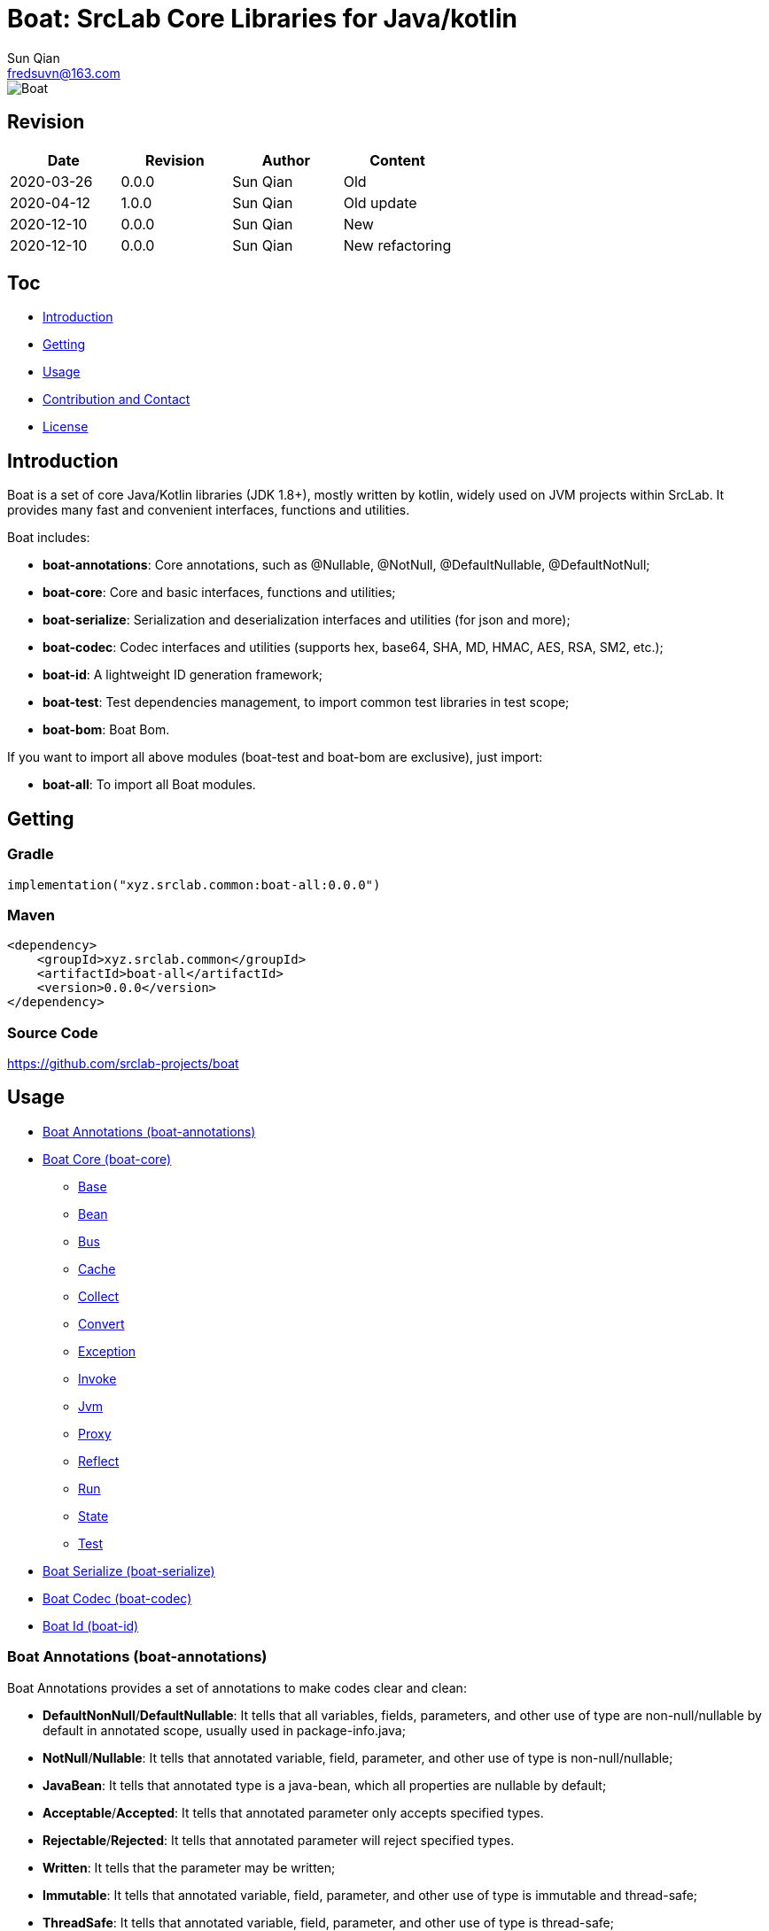 = Boat: SrcLab Core Libraries for Java/kotlin
Sun Qian <fredsuvn@163.com>
:encoding: UTF-8
:license: https://www.apache.org/licenses/LICENSE-2.0.html[Apache 2.0 license]
:emaill: fredsuvn@163.com
:url: https://github.com/srclab-projects/boat
:qq: 1037555759
:boat-version: 0.0.0

image::../logo.svg[Boat]

== Revision

[options="header"]
|===
|Date|Revision|Author|Content
|2020-03-26|0.0.0|{author}|Old
|2020-04-12|1.0.0|{author}|Old update
|2020-12-10|0.0.0|{author}|New
|2020-12-10|{boat-version}|{author}|New refactoring
|===

== Toc

* <<introduction>>
* <<getting>>
* <<usage>>
* <<contact>>
* <<license>>

[#introduction]
== Introduction

Boat is a set of core Java/Kotlin libraries (JDK 1.8+), mostly written by kotlin, widely used on JVM projects within SrcLab.
It provides many fast and convenient interfaces, functions and utilities.

Boat includes:

* *boat-annotations*: Core annotations, such as @Nullable, @NotNull, @DefaultNullable, @DefaultNotNull;
* *boat-core*: Core and basic interfaces, functions and utilities;
* *boat-serialize*: Serialization and deserialization interfaces and utilities (for json and more);
* *boat-codec*: Codec interfaces and utilities (supports hex, base64, SHA, MD, HMAC, AES, RSA, SM2, etc.);
* *boat-id*: A lightweight ID generation framework;
* *boat-test*: Test dependencies management, to import common test libraries in test scope;
* *boat-bom*: Boat Bom.

If you want to import all above modules (boat-test and boat-bom are exclusive), just import:

* *boat-all*: To import all Boat modules.

[#getting]
== Getting

=== Gradle

[source,groovy,subs="attributes+"]
----
implementation("xyz.srclab.common:boat-all:{boat-version}")
----

=== Maven

[source,xml,subs="attributes+"]
----
<dependency>
    <groupId>xyz.srclab.common</groupId>
    <artifactId>boat-all</artifactId>
    <version>{boat-version}</version>
</dependency>
----

=== Source Code

https://github.com/srclab-projects/boat

[#usage]
== Usage

* <<usage-annotations>>
* <<usage-core>>
** <<usage-core-base>>
** <<usage-core-bean>>
** <<usage-core-bus>>
** <<usage-core-cache>>
** <<usage-core-collect>>
** <<usage-core-convert>>
** <<usage-core-exception>>
** <<usage-core-invoke>>
** <<usage-core-jvm>>
** <<usage-core-proxy>>
** <<usage-core-reflect>>
** <<usage-core-run>>
** <<usage-core-state>>
** <<usage-core-test>>
* <<usage-serialize>>
* <<usage-codec>>
* <<usage-id>>

[#usage-annotations]
=== Boat Annotations (boat-annotations)

Boat Annotations provides a set of annotations to make codes clear and clean:

* *DefaultNonNull*/*DefaultNullable*: It tells that all variables, fields, parameters, and other use of type are non-null/nullable by default in annotated scope, usually used in package-info.java;
* *NotNull*/*Nullable*: It tells that annotated variable, field, parameter, and other use of type is non-null/nullable;
* *JavaBean*: It tells that annotated type is a java-bean, which all properties are nullable by default;
* *Acceptable*/*Accepted*: It tells that annotated parameter only accepts specified types.
* *Rejectable*/*Rejected*: It tells that annotated parameter will reject specified types.
* *Written*: It tells that the parameter may be written;
* *Immutable*: It tells that annotated variable, field, parameter, and other use of type is immutable and thread-safe;
* *ThreadSafe*: It tells that annotated variable, field, parameter, and other use of type is thread-safe;
* *ThreadSafeIf*: It tells that annotated variable, field, parameter, and other use of type is thread-safe if specified conditions were met;

==== Java Examples

[source,java]
----
public class AnnotationSample {

    @Test
    public void testAnnotations() {
        TestBean testBean = new TestBean();
        Assert.assertEquals(testBean.getP2().substring(1), "2");
        Assert.expectThrows(NullPointerException.class, () -> testBean.getP1().substring(1));

        StringBuilder buffer = new StringBuilder();
        writeBuffer(buffer, "123");
        Assert.assertEquals(buffer.toString(), "123");
    }

    private void writeBuffer(
            @Written StringBuilder buffer,
            @Accepted(String.class) @Accepted(StringBuffer.class) CharSequence readOnly
    ) {
        buffer.append(readOnly);
    }

    @JavaBean
    public static class TestBean {

        private String p1;
        @NonNull
        private String p2 = "p2";

        public String getP1() {
            return p1;
        }

        public void setP1(String p1) {
            this.p1 = p1;
        }

        @NonNull
        public String getP2() {
            return p2;
        }

        public void setP2(@NonNull String p2) {
            this.p2 = p2;
        }
    }
}
----

==== Kotlin Examples

[source,kotlin]
----
class AnnotationSample {

    @Test
    fun testAnnotations() {
        val buffer = StringBuilder()
        buffer.writeBuffer("123")
        Assert.assertEquals(buffer.toString(), "123")
    }

    private fun @receiver:Written StringBuilder.writeBuffer(
        @Acceptable(
            Accepted(String::class),
            Accepted(StringBuffer::class),
        )
        readOnly: String
    ) {
        this.append(readOnly)
    }
}
class AnnotationSample {

    @Test
    fun testAnnotations() {
        val buffer = StringBuilder()
        buffer.writeBuffer("123")
        Assert.assertEquals(buffer.toString(), "123")
    }

    private fun @receiver:Written StringBuilder.writeBuffer(
        @Acceptable(
            Accepted(String::class),
            Accepted(StringBuffer::class),
        )
        readOnly: String
    ) {
        this.append(readOnly)
    }
}
----

[#usage-core]
=== Boat Core (boat-core)

[#usage-core-base]
==== Base

Base package provides base core and basic interfaces, functions and utilities:

* Global shortcut objects: Current, Default, Environment;
* Syntax enhancement (mainly for Java): Let, Ref, Lazy;
* String functions: CharsFormat, CharsTemplate, NamingCase;
* Core and basic interfaces: Accessor, Serial, SpecParser, CachingProductBuilder
* Common utilities: Anys, Bools, Chars, Nums, Dates, Randoms, Compares, Checks, Requires, Loaders;
* Other tools: About, Counter, Shell.

===== Java Examples

[source,java]
----
public class BaseSample {

    private static final TestLogger logger = TestLogger.DEFAULT;

    @Test
    public void testLet() {
        int sum = Let.of("1,2,3,4,5,6,7,8,9,10")
                .then(s -> s.split(","))
                .then(Arrays::asList)
                .then(l -> l.stream().mapToInt(Integer::parseInt))
                .then(IntStream::sum)
                .get();
        //55
        logger.log("sum: {}", sum);
    }

    @Test
    public void testRef() {
        Ref<String> ref = Ref.of("1");
        List<String> list = Arrays.asList("-1", "-2", "-3");

        //here <String> should be final without Ref
        list.forEach(i -> ref.set(ref.get() + i));
        //1-1-2-3
        logger.log("result: {}", ref.get());
    }

    @Test
    public void testCurrent() {
        Current.set("1", "2");
        //2
        logger.log(Current.get("1"));
        //System.currentTimeMillis();
        logger.log(Current.millis());
    }

    @Test
    public void testDefault() {
        //UTF-8
        logger.log(Default.charset());
        //Locale.getDefault();
        logger.log(Default.locale());
    }

    @Test
    public void testEnvironment() {
        logger.log(Environment.getProperty(Environment.KEY_OS_ARCH));
        logger.log(Environment.availableProcessors());
        logger.log(Environment.osVersion());
        logger.log(Environment.isOsWindows());
    }

    @Test
    public void testFormat() {
        String byFast = CharsFormat.fastFormat("1, 2, {}", 3);
        String byMessage = CharsFormat.messageFormat("1, 2, {0}", 3);
        String byPrintf = CharsFormat.printfFormat("1, 2, %d", 3);
        //1, 2, 3
        logger.log("byFast: {}", byFast);
        logger.log("byMessage: {}", byMessage);
        logger.log("byPrintf: {}", byPrintf);
    }

    @Test
    public void testTemplate() {
        Map<Object, Object> args = new HashMap<>();
        args.put("name", "Dog");
        args.put("name}", "DogX");
        args.put(1, "Cat");
        args.put(2, "Bird");
        CharsTemplate template1 = CharsTemplate.resolve(
                "This is a {name}, that is a {}", "{", "}");
        //This is a Dog, that is a Cat
        logger.log(template1.process(args));
        CharsTemplate template2 = CharsTemplate.resolve(
                "This is a } {name}, that is a {}}", "{", "}");
        //This is a } Dog, that is a Cat}
        logger.log(template2.process(args));
        CharsTemplate template3 = CharsTemplate.resolve(
                "This is a } \\{{name\\}} ({name}), that is a {}\\\\\\{\\", "{", "}", "\\");
        //This is a } {DogX (Dog), that is a Bird\\{\
        logger.log(template3.process(args));
    }

    @Test
    public void testNamingCase() {
        String upperCamel = "UpperCamel";
        String lowerCamel = NamingCase.UPPER_CAMEL.convertTo(upperCamel, NamingCase.LOWER_CAMEL);
        //upperCamel
        logger.log("lowerCamel: {}", lowerCamel);
    }

    @Test
    public void testCounter() {
        Counter counter = Counter.startsAt(100);
        counter.getAndIncrementInt();
        counter.reset();
        Counter atomicCounter = Counter.startsAt(100, true);
        atomicCounter.incrementAndGetInt();
        atomicCounter.reset();
    }

    @Test
    public void testLazy() {
        Lazy<String> lazy = Lazy.of(() -> UUID.randomUUID().toString());
        String value1 = lazy.get();
        String value2 = lazy.get();
        lazy.refresh();
        String value3 = lazy.get();
        //value1 == value2
        //value2 != value3
        logger.log("value1: {}", value1);
        logger.log("value2: {}", value2);
        logger.log("value3: {}", value3);
    }

    @Test
    public void testLoaders() {
        Class<String[][][]> cls = Loaders.loadClass("[[[Ljava.lang.String;");
        //class [[[Ljava.lang.String;
        logger.log("cls: {}", cls);
    }

    @Test
    public void testSpecParser() {
        String s = SpecParser.parseFirstClassNameToInstance("java.lang.String");
        //an empty String
        logger.log("s: {}", s);
    }

    @Test
    public void testUtils() {

        //Anys examples:
        List<String>[] lists = Anys.as(new List[]{});
        int hash = Anys.anyOrArrayHash(Arrays.asList("", 1));
        boolean equals = Anys.anyOrArrayEquals(Arrays.asList("", 1), Arrays.asList("", 1));

        //Chars examples:
        byte[] bytes = "message10086".getBytes();
        String toChars = Chars.toChars(bytes);
        byte[] toBytes = Chars.toBytes(toChars);
        //message10086
        logger.log("toChars: {}", toChars);
        //[109, 101, 115, 115, 97, 103, 101, 49, 48, 48, 56, 54]
        logger.log("toBytes: {}", toBytes);

        //Nums examples:
        BigDecimal n = Nums.toBigDecimal("110");
        int i = Nums.toInt(new BigDecimal("2333"));
        //110
        logger.log("n: {}", n);
        //2333
        logger.log("i: {}", i);

        //Bools examples:
        boolean b = Bools.toBoolean("true");
        //true
        logger.log("b: {}", b);

        //Dates examples:
        String timestamp = Dates.timestamp();
        LocalDateTime localDateTime = Dates.toLocalDateTime("2011-12-03T10:15:30");
        //20210207144816045
        logger.log("timestamp: {}", timestamp);
        //2011-12-03T10:15:30
        logger.log("localDateTime: {}", localDateTime);

        //Randoms examples:
        //[10, 20]
        for (int j = 0; j < 10; j++) {
            logger.log("random[10, 20]: {}", Randoms.between(10, 21));
        }

        //Compares example:
        //99
        logger.log("inBounds: {}", Compares.inBounds(100, 0, 99));

        //Checks examples:
        try {
            Checks.checkArgument(1 == 2, "1 != 2");
        } catch (IllegalArgumentException e) {
            //java.lang.IllegalArgumentException: 1 != 2
            logger.log("e: {}", e);
        }

        //Requires examples:
        try {
            Object notNull = Requires.notNull(null, "null");
        } catch (NullPointerException e) {
            //java.lang.NullPointerException: null
            logger.log("e: {}", e);
        }
    }

    @Test
    public void testCachingBuilder() {

        class CachingBuilderSample extends CachingProductBuilder<String> {

            private String value = "null";

            public void setValue(String value) {
                this.value = value;
                this.commitChange();
            }

            @NotNull
            @Override
            protected String buildNew() {
                return value + UUID.randomUUID().toString();
            }
        }

        CachingBuilderSample cachingBuilderSample = new CachingBuilderSample();
        cachingBuilderSample.setValue("1");
        String value1 = cachingBuilderSample.build();
        String value2 = cachingBuilderSample.build();
        cachingBuilderSample.setValue("2");
        String value3 = cachingBuilderSample.build();
        //10c66dae9-c056-464e-8117-4787914c3af8
        logger.log("value1: {}", value1);
        //10c66dae9-c056-464e-8117-4787914c3af8
        logger.log("value2: {}", value2);
        //2c7c2e230-50b0-4a0f-8530-151723297fb8
        logger.log("value3: {}", value3);
    }

    @Test
    public void testShell() {
        Shell shell = Shell.DEFAULT;
        shell.println("Hello", ",", "World", "!");
        shell.println(Arrays.asList("Hello", ",", "World", "!"));
        shell.println("123", EscapeChars.linefeed(), "456", EscapeChars.newline(), EscapeChars.reset());
        shell.println(
                SgrChars.foregroundRed("red"),
                SgrChars.backgroundCyan(" "),
                SgrChars.foregroundGreen("green")
        );
        shell.println(
                SgrChars.withParam("bright red", SgrParam.FOREGROUND_BRIGHT_RED),
                SgrChars.backgroundCyan(" "),
                SgrChars.withParam("bright green", SgrParam.FOREGROUND_BRIGHT_GREEN)
        );
        shell.println(
                SgrChars.withParam("color 8", SgrParam.foregroundColor(8)),
                SgrChars.backgroundCyan(" "),
                SgrChars.withParam("rgb(100, 100, 50)", SgrParam.foregroundColor(100, 100, 50))
        );
        shell.println(ControlChars.beep());
        shell.println("123", ControlChars.backspaces(), "456", ControlChars.beep());
    }

    @Test
    public void testAbout() {
        String verString = "1.2.3-beta.2.3+123";
        SemVer semVer = SemVer.parse(verString);
        About about = About.of(
                "name",
                semVer.normalString(),
                Collections.singletonList(Author.of("name", "author@mail.com", null)),
                "123@123.com",
                "url",
                Collections.singletonList("licence"),
                Collections.singletonList(About.of(
                        "poweredBy",
                        null,
                        Collections.emptyList(),
                        null,
                        null,
                        Collections.emptyList(),
                        Collections.emptyList(),
                        null
                )),
                "© 2021 SrcLab"
        );
        //name
        //Version: 1.2.3
        //Author: name(author@mail.com)
        //Mail: 123@123.com
        //Url: url
        //Licence: licence
        //Powered by: poweredBy
        //© 2021 SrcLab
        logger.log("About: {}", about);
    }
}
----

===== Kotlin Examples

[source,kotlin]
----
class BaseSample {

    @Test
    fun testCurrent() {
        Current.set("1", "2")
        //2
        logger.log(Current.get<Any>("1"))
        //System.currentTimeMillis();
        logger.log(Current.millis)
    }

    @Test
    fun testDefault() {
        //UTF-8
        logger.log(Default.charset)
        //Locale.getDefault();
        logger.log(Default.locale)
    }

    @Test
    fun testEnvironment() {
        logger.log(Environment.getProperty(Environment.KEY_OS_ARCH))
        logger.log(Environment.availableProcessors)
        logger.log(Environment.osVersion)
        logger.log(Environment.isOsWindows)
    }

    @Test
    fun testFormat() {
        val byFast = "1, 2, {}".fastFormat(3)
        val byMessage = "1, 2, {0}".messageFormat(3)
        val byPrintf = "1, 2, %d".printfFormat(3)
        //1, 2, 3
        logger.log("byFast: {}", byFast)
        logger.log("byMessage: {}", byMessage)
        logger.log("byPrintf: {}", byPrintf)
    }

    @Test
    fun testTemplate() {
        val args: MutableMap<Any, Any?> = HashMap()
        args["name"] = "Dog"
        args["name}"] = "DogX"
        args[1] = "Cat"
        args[2] = "Bird"
        val template1 = "This is a {name}, that is a {}".resolveTemplate("{", "}")
        //This is a Dog, that is a Cat
        logger.log(template1.process(args))
        val template2 = "This is a } {name}, that is a {}}".resolveTemplate("{", "}")
        //This is a } Dog, that is a Cat}
        logger.log(template2.process(args))
        val template3 = "This is a } \\{{name\\}} ({name}), that is a {}\\\\\\{\\".resolveTemplate("{", "}", "\\")
        //This is a } {DogX (Dog), that is a Bird\\{\
        logger.log(template3.process(args))
    }

    @Test
    fun testNamingCase() {
        val upperCamel = "UpperCamel"
        val lowerCamel = NamingCase.UPPER_CAMEL.convertTo(upperCamel, NamingCase.LOWER_CAMEL)
        //upperCamel
        logger.log("lowerCamel: {}", lowerCamel)
    }

    @Test
    fun testCounter() {
        val counter = 100.counterStarts()
        counter.getAndIncrementInt()
        counter.reset()
        val atomicCounter = 100.counterStarts(true)
        atomicCounter.incrementAndGetInt()
        atomicCounter.reset()
    }

    @Test
    fun testLoaders() {
        val cls = "[[[Ljava.lang.String;".loadClass<Array<Array<Array<String>>>>()
        //class [[[Ljava.lang.String;
        logger.log("cls: {}", cls)
    }

    @Test
    fun testSpecParser() {
        val s = "java.lang.String".parseFirstClassNameToInstance<String>()
        //an empty String
        logger.log("s: {}", s)
    }

    @Test
    fun testUtils() {

        //Anys examples:
        val lists = arrayOf<List<*>>().asAny<Array<List<String>>>()
        val hash = Arrays.asList("", 1).anyOrArrayHash()
        val equals = Arrays.asList("", 1).anyOrArrayEquals(Arrays.asList("", 1))

        //Chars examples:
        val bytes = "message10086".toByteArray()
        val toChars = bytes.toChars()
        val toBytes = toChars.toBytes()
        //message10086
        logger.log("toChars: {}", toChars)
        //[109, 101, 115, 115, 97, 103, 101, 49, 48, 48, 56, 54]
        logger.log("toBytes: {}", toBytes)

        //Nums examples:
        val n = "110".toBigDecimal()
        val i = BigDecimal("2333").toInt()
        //110
        logger.log("n: {}", n)
        //2333
        logger.log("i: {}", i)

        //Bools examples:
        val b = "true".toBoolean()
        //true
        logger.log("b: {}", b)

        //Dates examples:
        val timestamp = timestamp()
        val localDateTime = "2011-12-03T10:15:30".toLocalDateTime()
        //20210207144816045
        logger.log("timestamp: {}", timestamp)
        //2011-12-03T10:15:30
        logger.log("localDateTime: {}", localDateTime)

        //Randoms examples:
        //[10, 20]
        for (j in 0..9) {
            logger.log("random[10, 20]: {}", randomBetween(10, 21))
        }

        //Compares example:
        //99
        logger.log("inBounds: {}", 100.inBounds(0, 99))

        //Checks examples:
        try {
            checkArgument(1 == 2, "1 != 2")
        } catch (e: IllegalArgumentException) {
            //java.lang.IllegalArgumentException: 1 != 2
            logger.log("e: {}", e)
        }

        //Requires examples:
        try {
            val notNull = null.notNull<Any>("null")
        } catch (e: NullPointerException) {
            //java.lang.NullPointerException: null
            logger.log("e: {}", e)
        }
    }

    @Test
    fun testCachingBuilder() {

        class CachingBuilderSample : CachingProductBuilder<String>() {
            private var value = "null"
            fun setValue(value: String) {
                this.value = value
                commitChange()
            }

            override fun buildNew(): String {
                return value + UUID.randomUUID().toString()
            }
        }

        val cachingBuilderSample = CachingBuilderSample()
        cachingBuilderSample.setValue("1")
        val value1 = cachingBuilderSample.build()
        val value2 = cachingBuilderSample.build()
        cachingBuilderSample.setValue("2")
        val value3 = cachingBuilderSample.build()
        //10c66dae9-c056-464e-8117-4787914c3af8
        logger.log("value1: {}", value1)
        //10c66dae9-c056-464e-8117-4787914c3af8
        logger.log("value2: {}", value2)
        //2c7c2e230-50b0-4a0f-8530-151723297fb8
        logger.log("value3: {}", value3)
    }

    @Test
    fun testShell() {
        val shell = Shell.DEFAULT
        shell.println("Hello", ",", "World", "!")
        shell.println(Arrays.asList("Hello", ",", "World", "!"))
        shell.println("123", ControlChars.linefeed, "456", EscapeChars.newline, EscapeChars.reset)
        shell.println(
            SgrChars.foregroundRed("red"),
            SgrChars.backgroundCyan(" "),
            SgrChars.foregroundGreen("green")
        )
        shell.println(
            SgrChars.withParam("bright red", SgrParam.FOREGROUND_BRIGHT_RED),
            SgrChars.backgroundCyan(" "),
            SgrChars.withParam("bright green", SgrParam.FOREGROUND_BRIGHT_GREEN)
        )
        shell.println(
            SgrChars.withParam("color 8", SgrParam.foregroundColor(8)),
            SgrChars.backgroundCyan(" "),
            SgrChars.withParam("rgb(100, 100, 50)", SgrParam.foregroundColor(100, 100, 50))
        )
        shell.println(ControlChars.beep)
        shell.println("123", ControlChars.backspaces, "456", ControlChars.beep)
    }

    @Test
    fun testAbout() {
        val verString = "1.2.3-beta.2.3+123"
        val semVer: SemVer = verString.parseSemVer()
        val about = About.of(
            "name",
            semVer.normalString,
            listOf(Author.of("name", "author@mail.com", null)),
            "123@123.com",
            "url",
            listOf("licence"),
            listOf(
                About.of(
                    "poweredBy",
                    null,
                    emptyList(),
                    null,
                    null,
                    emptyList(),
                    emptyList(),
                    null
                )
            ),
            "© 2021 SrcLab"
        )
        //name
        //Version: 1.2.3
        //Author: name(author@mail.com)
        //Mail: 123@123.com
        //Url: url
        //Licence: licence
        //Powered by: poweredBy
        //© 2021 SrcLab
        logger.log("About: {}", about)
    }

    companion object {
        private val logger = TestLogger.DEFAULT
    }
}
----

[#usage-core-bean]
==== Bean

Bean package provides powerful bean operation ability:

* Beans: Default utilities for bean operation;
* BeanResolver: Core Interface to resolver bean, Beans use its default implementation;

TIP: In copy-properties function, It is more than 10 times faster than Apache BeanUtils.

===== Java Examples

[source,java]
----
public class BeanSample {

    private static final TestLogger logger = TestLogger.DEFAULT;

    @Test
    public void testBean() {
        A a = new A();
        a.setP1("1");
        a.setP2("2");
        B b = Beans.copyProperties(a, new B());
        int b1 = b.getP1();
        int b2 = b.getP2();
        //1
        logger.log("b1: {}", b1);
        //2
        logger.log("b1: {}", b2);
    }

    public static class A {
        private String p1;
        private String p2;

        public String getP1() {
            return p1;
        }

        public void setP1(String p1) {
            this.p1 = p1;
        }

        public String getP2() {
            return p2;
        }

        public void setP2(String p2) {
            this.p2 = p2;
        }
    }

    public static class B {
        private int p1;
        private int p2;

        public int getP1() {
            return p1;
        }

        public void setP1(int p1) {
            this.p1 = p1;
        }

        public int getP2() {
            return p2;
        }

        public void setP2(int p2) {
            this.p2 = p2;
        }
    }
}
----

===== Kotlin Examples

[source,kotlin]
----
class BeanSample {

    @Test
    fun testBean() {
        val a = A()
        a.p1 = "1"
        a.p2 = "2"
        val b = a.copyProperties(B())
        val b1 = b.p1
        val b2 = b.p2
        //1
        logger.log("b1: {}", b1)
        //2
        logger.log("b1: {}", b2)
    }

    class A {
        var p1: String? = null
        var p2: String? = null
    }

    class B {
        var p1 = 0
        var p2 = 0
    }

    companion object {
        private val logger = TestLogger.DEFAULT
    }
}
----

[#usage-core-bus]
==== Bus

Bus package provide EventBus.

===== Java Examples

[source,java]
----
public class EventBusSample {

    private static final TestLogger logger = TestLogger.DEFAULT;

    @Test
    public void testEventBus() {
        EventBus eventBus = EventBus.newEventBus(Arrays.asList(
                new EventHandler<Object>() {
                    @NotNull
                    @Override
                    public Object eventType() {
                        return String.class;
                    }

                    @Override
                    public void handle(@NotNull Object event) {
                        logger.log(event);
                    }
                },
                new EventHandler<Object>() {
                    @NotNull
                    @Override
                    public Object eventType() {
                        return Integer.class;
                    }

                    @Override
                    public void handle(@NotNull Object event) {
                        logger.log(event);
                    }
                }
        ));
        //1
        eventBus.emit(1);
        //2
        eventBus.emit("2");
        //No output
        eventBus.emit(new Object());
        try {
            eventBus.emitOrThrow(new Object());
        } catch (EventHandlerNotFoundException e) {
            //xyz.srclab.common.bus.EventHandlerNotFoundException: class java.lang.Object
            logger.log(e);
        }
    }
}
----

===== Kotlin Examples

[source,kotlin]
----
class EventBusSample {

    @Test
    fun testEventBus() {
        val eventBus = EventBus.newEventBus(
            listOf(
                object : EventHandler<Any> {

                    override val eventType: Any
                        get() {
                            return String::class.java
                        }

                    override fun handle(event: Any) {
                        logger.log(event)
                    }
                },
                object : EventHandler<Any> {

                    override val eventType: Any
                        get() {
                            return Int::class.java
                        }

                    override fun handle(event: Any) {
                        logger.log(event)
                    }
                }
            ))
        //1
        eventBus.emit(1)
        //2
        eventBus.emit("2")
        //No output
        eventBus.emit(Any())
        try {
            eventBus.emitOrThrow(Any())
        } catch (e: EventHandlerNotFoundException) {
            //xyz.srclab.common.bus.EventHandlerNotFoundException: class java.lang.Object
            logger.log(e)
        }
    }

    companion object {
        private val logger = TestLogger.DEFAULT
    }
}
----

[#usage-core-cache]
==== Cache

Boat provides a Cache interface and several implementations:

* Cache: Cache core interface;
* FastCache: Implemented by WeakHashMap and ThreadLocal;
* CaffeineCache: Implemented by Caffeine;
* GuavaCache: Implemented by Guava;
* MapCache: Map as Cache;
* ThreadLocalCache: ThreadLocalMap as Cache.

===== Java Examples

[source,java]
----
public class CacheSample {

    private static final TestLogger logger = TestLogger.DEFAULT;

    @Test
    public void testCache() {
        Cache<String, String> cache = Cache.newFastCache();
        cache.getOrLoad("1", k -> k);
        //1
        logger.log("1: {}", cache.get("1"));
        //null
        logger.log("2: {}", cache.getOrNull("2"));
    }
}
----

===== Kotlin Examples

[source,kotlin]
----
class CacheSample {

    @Test
    fun testCache() {
        val cache = Cache.newFastCache<String, String>()
        cache.getOrLoad("1") { k: String -> k }
        //1
        logger.log("1: {}", cache.get("1"))
        //null
        logger.log("2: {}", cache.getOrNull("2"))
    }

    companion object {
        private val logger = TestLogger.DEFAULT
    }
}
----

[#usage-core-collect]
==== Collect

Collect package provides interfaces, utilities and Ops operation for collection and array:

* Collects: Utilities for Collection;
* ArrayCollects: Utilities for Array;
* IterableOps, ListOps, SetOps, MapOps: Ops interfaces, provide chain operation, mainly for Java;
* SequenceOps: Ops for Sequence;
* IterableType, MapType: Meta type interfaces for generic Collection types.

===== Java Examples

[source,java]
----
public class CollectSample {

    private static final TestLogger logger = TestLogger.DEFAULT;

    @Test
    public void testArray() {
        String[] strings = ArrayCollects.newArray("1", "2", "3");
        ArrayCollects.asList(strings).set(0, "111");
        //111
        logger.log("string[0]: {}", strings[0]);
    }

    @Test
    public void testCollect() {
        List<String> list = new ArrayList<>();
        list.add("1");
        list.add("2");
        list.add("3");
        ListOps<String> listOps = ListOps.opsFor(list);
        int sum = listOps.addAll(ArrayCollects.newArray("4", "5", "6"))
                .removeFirst()
                .map(it -> it + "0")
                .map(Nums::toInt)
                .reduce(Integer::sum);
        //200
        logger.log("sum: {}", sum);
    }
}
----

[#usage-core-convert]
==== Convert

Convert package provides type-conversion function：

* Converts: Utilities for conversion;
* Converter: Core interfaces for type-conversion, Converts use its default implementation;
* FastConverter: Fast and narrowing version of Converter.

===== Java Examples

[source,java]
----
public class ConvertSample {

    private static final TestLogger logger = TestLogger.DEFAULT;

    @Test
    public void testConvert() {
        String s = Converts.convert(123, String.class);
        //123
        logger.log("s: {}", s);

        A a = new A();
        a.setP1("1");
        a.setP2("2");
        B b = Converts.convert(a, B.class);
        //1
        logger.log("b1: {}", b.getP1());
        //2
        logger.log("b1: {}", b.getP2());

        FastConverter<String> fastConverter = FastConverter.newFastConverter(
                Arrays.asList(new ObjectConvertHandler(), new StringConvertHandler()));
        //123
        logger.log(fastConverter.convert(new StringBuilder("123")));
        //123123
        logger.log(fastConverter.convert("123"));
    }

    public static class A {
        private String p1;
        private String p2;

        public String getP1() {
            return p1;
        }

        public void setP1(String p1) {
            this.p1 = p1;
        }

        public String getP2() {
            return p2;
        }

        public void setP2(String p2) {
            this.p2 = p2;
        }
    }

    public static class B {
        private int p1;
        private int p2;

        public int getP1() {
            return p1;
        }

        public void setP1(int p1) {
            this.p1 = p1;
        }

        public int getP2() {
            return p2;
        }

        public void setP2(int p2) {
            this.p2 = p2;
        }
    }

    private static class ObjectConvertHandler implements FastConvertHandler<String> {

        @NotNull
        @Override
        public Class<?> supportedType() {
            return Object.class;
        }

        @Override
        public String convert(@NotNull Object from) {
            return from.toString();
        }
    }

    private static class StringConvertHandler implements FastConvertHandler<String> {

        @NotNull
        @Override
        public Class<?> supportedType() {
            return String.class;
        }

        @Override
        public String convert(@NotNull Object from) {
            return from.toString() + from.toString();
        }
    }
}
----

===== Kotlin Examples

[source,kotlin]
----
class ConvertSample {

    @Test
    fun testConvert() {
        val s = 123.convert(String::class.java)
        //123
        logger.log("s: {}", s)
        val a = A()
        a.p1 = "1"
        a.p2 = "2"
        val b = a.convert(
            B::class.java
        )
        //1
        logger.log("b1: {}", b.p1)
        //2
        logger.log("b1: {}", b.p2)

        val fastConverter = newFastConverter(listOf(ObjectConvertHandler(), StringConvertHandler()))
        //123
        //123
        logger.log(fastConverter.convert(StringBuilder("123")))
        //123123
        //123123
        logger.log(fastConverter.convert("123"))
    }


    companion object {
        private val logger = TestLogger.DEFAULT
    }
}

class A {
    var p1: String? = null
    var p2: String? = null
}

class B {
    var p1 = 0
    var p2 = 0
}

private class ObjectConvertHandler : FastConvertHandler<String> {

    override val supportedType: Class<*> = Any::class.java

    override fun convert(from: Any): String {
        return from.toString()
    }
}

private class StringConvertHandler : FastConvertHandler<String> {

    override val supportedType: Class<*> = String::class.java

    override fun convert(from: Any): String {
        return from.toString() + from.toString()
    }
}
----

[#usage-core-exception]
==== Exception

Exception package provides StatusException and ExceptionStatus extended from State (see <<usage-core-state>>), and a ShouldNotException.

===== Java Examples

[source,java]
----
public class ExceptionSample {

    private static final TestLogger logger = TestLogger.DEFAULT;

    @Test
    public void testStatusException() {
        SampleException sampleException = new SampleException();
        //000001-Unknown Error[for sample]
        logger.log("Status: {}", sampleException.withMoreDescription("for sample"));
    }

    public static class SampleException extends StatusException {

        public SampleException() {
            super(ExceptionStatus.UNKNOWN);
        }
    }
}
----

===== Kotlin Examples

[source,kotlin]
----
class ExceptionSample {

    @Test
    fun testStatusException() {
        val sampleException = SampleException()
        //000001-Unknown Error[for sample]
        logger.log("Status: {}", sampleException.withMoreDescription("for sample"))
    }

    class SampleException : StatusException(ExceptionStatus.UNKNOWN)

    companion object {
        private val logger = TestLogger.DEFAULT
    }
}
----

[#usage-core-invoke]
==== Invoke

Invoke package provides Invoker interface to call methods (for Java) and functions (for Kotlin).

===== Java Examples

[source,java]
----
public class InvokeSample {

    private static final TestLogger logger = TestLogger.DEFAULT;

    @Test
    public void testInvoke() throws Exception {
        Invoker invoker = Invoker.forMethod(String.class.getMethod("getBytes"));
        byte[] bytes = invoker.invoke("10086");
        //[49, 48, 48, 56, 54]
        logger.log("bytes: {}", bytes);
    }
}
----

===== Kotlin Examples

[source,kotlin]
----
class InvokeSample {

    @Test
    fun testInvoke() {
        val invoker: Invoker = Invoker.forMethod(String::class.java, "getBytes")
        val bytes = invoker.invoke<ByteArray>("10086")
        //[49, 48, 48, 56, 54]
        logger.log("bytes: {}", bytes)
    }

    companion object {
        private val logger = TestLogger.DEFAULT
    }
}
----

[#usage-core-jvm]
==== Jvm

Jvm package provides Jvms utilities classes to get JVM infos.

===== Java Examples

[source,java]
----
public class JvmSample {

    private static final TestLogger logger = TestLogger.DEFAULT;

    @Test
    public void testJvms() {
        String jvmDescriptor = Jvms.jvmDescriptor(int.class);
        //I
        logger.log("jvmDescriptor: {}", jvmDescriptor);
    }
}
----

===== Kotlin Examples

[source,kotlin]
----
class JvmSample {

    @Test
    fun testJvms() {
        val jvmDescriptor = Int::class.javaPrimitiveType!!.jvmDescriptor
        //I
        logger.log("jvmDescriptor: {}", jvmDescriptor)
    }

    companion object {
        private val logger = TestLogger.DEFAULT
    }
}
----

[#usage-core-proxy]
==== Proxy

Proxy package provides Class proxy function with spring-cglib, cglib or JDK proxy.

===== Java Examples

[source,java]
----
public class ProxySample {

    private static final TestLogger logger = TestLogger.DEFAULT;

    @Test
    public void testProxy() {
        ProxyClass<Object> proxyClass = ProxyClass.newProxyClass(
                Object.class,
                Arrays.asList(
                        new ProxyMethod<Object>() {
                            @NotNull
                            @Override
                            public String name() {
                                return "toString";
                            }

                            @NotNull
                            @Override
                            public Class<?>[] parameterTypes() {
                                return new Class[0];
                            }

                            @Nullable
                            @Override
                            public Object invoke(
                                    Object proxied,
                                    @NotNull Method proxiedMethod,
                                    @Nullable Object[] args, @NotNull SuperInvoker superInvoker
                            ) {
                                return "Proxy[super: " + superInvoker.invoke(args) + "]";
                            }
                        }
                )
        );
        String s = proxyClass.newInstance().toString();
        //Proxy[super: net.sf.cglib.empty.Object$$EnhancerByCGLIB$$4926690c@256f38d9]
        logger.log("s: {}", s);
    }
}
----

===== Kotlin Examples

[source,kotlin]
----
class ProxySample {

    @Test
    fun testProxy() {
        val proxyClass = newProxyClass(
            Any::class.java,
            listOf(
                object : ProxyMethod<Any> {
                    override val name: String
                        get() {
                            return "toString"
                        }

                    override val parameterTypes: Array<Class<*>>
                        get() {
                            return emptyArray()
                        }

                    override fun invoke(
                        proxied: Any,
                        proxiedMethod: Method,
                        args: Array<out Any?>?, superInvoker: SuperInvoker
                    ): Any? {
                        return "Proxy[super: " + superInvoker.invoke(args) + "]"
                    }
                }
            )
        )
        val s = proxyClass.newInstance().toString()
        //Proxy[super: net.sf.cglib.empty.Object$$EnhancerByCGLIB$$4926690c@256f38d9]
        logger.log("s: {}", s)
    }

    companion object {
        private val logger = TestLogger.DEFAULT
    }
}
----

[#usage-core-reflect]
==== Reflect

Reflect package provides utilities classes:

* Reflects: Provides reflect operations;
* Types: To build generic types;
* TypeRef: To build a type reference.

===== Java Examples

[source,java]
----
public class ReflectSample {

    private static final TestLogger logger = TestLogger.DEFAULT;

    @Test
    public void testReflects() {
        Method method = Reflects.method(Object.class, "toString");
        String s = Reflects.invoke(method, new Object());
        //java.lang.Object@97c879e
        logger.log("s: {}", s);
    }

    @Test
    public void testTypes() {
        ParameterizedType type = Types.parameterizedType(List.class, String.class);
        GenericArrayType arrayType = Types.genericArrayType(type);
        //java.util.List<java.lang.String>[]
        logger.log("arrayType: {}", arrayType);
    }
}
----

===== Kotlin Examples

[source,kotlin]
----
class ReflectSample {

    @Test
    fun testReflects() {
        val method = Any::class.java.method("toString")
        val s = method.invoke<String>(Any())
        //java.lang.Object@97c879e
        logger.log("s: {}", s)
    }

    @Test
    fun testTypes() {
        val type = parameterizedType(MutableList::class.java, String::class.java)
        val arrayType = type.genericArrayType()
        //java.util.List<java.lang.String>[]
        logger.log("arrayType: {}", arrayType)
    }

    companion object {
        private val logger = TestLogger.DEFAULT
    }
}
----

[#usage-core-run]
==== Run

Run package provides Runner and Scheduler interfaces to run codes in threads or coroutines.

===== Java Examples

[source,java]
----
public class RunSample {

    private static final TestLogger logger = TestLogger.DEFAULT;

    @Test
    public void testRunner() {
        Runner runner = Runner.SYNC_RUNNER;
        IntRef intRef = IntRef.of(0);
        Running<?> running = runner.run(() -> {
            intRef.set(666);
            return null;
        });
        running.get();
        //666
        logger.log("int: {}", intRef.get());
    }

    @Test
    public void testScheduledRunner() {
        Scheduler scheduler = Scheduler.DEFAULT_THREAD_SCHEDULER;
        IntRef intRef = IntRef.of(0);
        Scheduling<?> scheduling = scheduler.scheduleFixedDelay(Duration.ZERO, Duration.ofMillis(1000), () -> {
            intRef.set(intRef.get() + 100);
            return null;
        });
        Current.sleep(2500);
        scheduling.cancel(false);
        //300
        logger.log("int: {}", intRef.get());
    }
}
----

===== Kotlin Examples

[source,kotlin]
----
class RunSample {

    @Test
    fun testRunner() {
        val runner: Runner = Runner.SYNC_RUNNER
        val intRef = of(0)
        val running: Running<*> = runner.run<Any?> {
            intRef.set(666)
            null
        }
        running.get()
        //666
        logger.log("int: {}", intRef.get())
    }

    @Test
    fun testScheduledRunner() {
        val scheduler = Scheduler.DEFAULT_THREAD_SCHEDULER
        val intRef = of(0)
        val scheduling: Scheduling<*> = scheduler.scheduleFixedDelay<Any?>(Duration.ZERO, Duration.ofMillis(1000)) {
            intRef.set(intRef.get() + 100)
            null
        }
        sleep(2500)
        scheduling.cancel(false)
        //300
        logger.log("int: {}", intRef.get())
    }

    companion object {
        private val logger = TestLogger.DEFAULT
    }
}
----

[#usage-core-state]
==== State

State package provides State interface to help build custom state or status type.

===== Java Examples

[source,java]
----
public class StateSample {

    private static final TestLogger logger = TestLogger.DEFAULT;

    @Test
    public void testState() {
        MyState myState = new MyState(1, "description");
        MyState newState = myState.withMoreDescription("cause");
        //description[cause]
        logger.log(newState.description());
    }

    public static class MyState implements State<Integer, String, MyState> {

        private final int code;
        private final String description;

        public MyState(int code, String description) {
            this.code = code;
            this.description = description;
        }

        @Override
        public Integer code() {
            return code;
        }

        @Nullable
        @Override
        public String description() {
            return description;
        }

        @NotNull
        @Override
        public MyState withNewDescription(@Nullable String newDescription) {
            return new MyState(code, newDescription);
        }

        @NotNull
        @Override
        public MyState withMoreDescription(@Nullable String moreDescription) {
            return new MyState(code, State.moreDescription(description, moreDescription));
        }
    }
}
----

===== Kotlin Examples

[source,kotlin]
----
class StateSample {

    @Test
    fun testState() {
        val myState = MyState(1, "description")
        val newState = myState.withMoreDescription("cause")
        //description[cause]
        logger.log(newState.description)
    }

    class MyState(override val code: Int, override val description: String?) :
        State<Int, String, MyState> {

        override fun withNewDescription(newDescription: String?): MyState {
            return MyState(code, newDescription)
        }

        override fun withMoreDescription(moreDescription: String?): MyState {
            return MyState(code, description.stateMoreDescription(moreDescription))
        }
    }

    companion object {
        private val logger = TestLogger.DEFAULT
    }
}
----

[#usage-core-test]
==== Test

Test package provides simple test tools:

* Tester: interface to start test tasks;
* TestLogger: simple logger for testing;
* TestTask and TestListener: test task and listener;
* Tests: common utilities class for test.

===== Java Examples

[source,java]
----
public class TestSample {

    private static final TestLogger logger = TestLogger.DEFAULT;

    @Test
    public void testTests() {
        Tests.testTasks(Arrays.asList(
                TestTask.newTask(() -> {
                    logger.log("Run test task!");
                })
        ));
    }
}
----

===== Kotlin Examples

[source,kotlin]
----
class TestSample {

    @Test
    fun testTests() {
        testTasks(
            listOf(
                TestTask.newTask { logger.log("Run test task!") }
            )
        )
    }

    companion object {
        private val logger = TestLogger.DEFAULT
    }
}
----

[#usage-serialize]
=== Boat Serialize (boat-serialize)

Boat Serialize (should import boat-serialize) provides core Serializer interface for serialization:

* Serializer: Core interface for serialization;
* JsonSerials: JSON serialization utilities;
* JsonSerial: Core interface for JSON serialization, JsonSerials use its default implementation (Jackson);
* Json: Core interface denote a JSON object.

==== Java Examples

[source,java]
----
public class SerializeSample {

    private static final TestLogger logger = TestLogger.DEFAULT;

    @Test
    public void testJsonSerialize() {
        Json json = JsonSerials.toJson("{\"p1\":\"p1 value\",\"p2\":\"p2 value\"}");
        Map<String, String> map = json.toObject(new TypeRef<Map<String, String>>() {});
        //{p1=p1 value, p2=p2 value}
        logger.log(map);
    }
}
----

==== Kotlin Examples

[source,kotlin]
----
class SerializeSample {

    @Test
    fun testJsonSerialize() {
        val json = "{\"p1\":\"p1 value\",\"p2\":\"p2 value\"}".toJson()
        val map: Map<String, String> = json.toObject(object : TypeRef<Map<String, String>>() {})
        //{p1=p1 value, p2=p2 value}
        logger.log(map)
    }

    companion object {
        private val logger = TestLogger.DEFAULT
    }
}
----

[#usage-codec]
=== Boat Codec (boat-codec)

Boat Codec (should import boat-codec) provides Codec, CodecKeys, AesKeys and other interfaces to do with codec functions, supports hex, base64, AES, RSA, SM2 and more algorithms:

* Codec: Core interface and utilities for codec function;
* CodecKeys: Utilities for codec keys;
* AesKeys: Utilities for AES keys.

==== Java Examples

[source,java]
----
public class CodecSample {

    private static final TestLogger logger = TestLogger.DEFAULT;

    @Test
    public void testCodec() {
        String password = "hei, xiongdi, womenhaojiubujiannizainali";
        String messageBase64 = "aGVpLCBwZW5neW91LCBydWd1b3poZW5kZXNoaW5pcWluZ2Rhemhhb2h1";
        SecretKey secretKey = AesKeys.newKey(password);

        //Use static
        String message = Codec.decodeBase64String(messageBase64);
        byte[] encrypt = Codec.aesCipher().encrypt(secretKey, message);
        String decrypt = Codec.aesCipher().decryptToString(secretKey, encrypt);
        //hei, pengyou, ruguozhendeshiniqingdazhaohu
        logger.log("decrypt: {}", decrypt);

        //Use chain
        encrypt = Codec.forData(messageBase64).decodeBase64().encryptAes(secretKey).doFinal();
        decrypt = Codec.forData(encrypt).decryptAes(secretKey).doFinalToString();
        //hei, pengyou, ruguozhendeshiniqingdazhaohu
        logger.log("decrypt: {}", decrypt);
    }
}
----

==== Kotlin Examples

[source,kotlin]
----
class CodecSample {

    @Test
    fun testCodec() {
        val password = "hei, xiongdi, womenhaojiubujiannizainali"
        val messageBase64 = "aGVpLCBwZW5neW91LCBydWd1b3poZW5kZXNoaW5pcWluZ2Rhemhhb2h1"
        val secretKey = password.toAesKey()

        //Use static
        val message: String = messageBase64.decodeBase64String()
        var encrypt = Codec.aesCipher().encrypt(secretKey, message)
        var decrypt = Codec.aesCipher().decryptToString(secretKey, encrypt)
        //hei, pengyou, ruguozhendeshiniqingdazhaohu
        logger.log("decrypt: {}", decrypt)

        //Use chain
        encrypt = Codec.forData(messageBase64).decodeBase64().encryptAes(secretKey).doFinal()
        decrypt = Codec.forData(encrypt).decryptAes(secretKey).doFinalToString()
        //hei, pengyou, ruguozhendeshiniqingdazhaohu
        logger.log("decrypt: {}", decrypt)
    }

    companion object {
        private val logger = TestLogger.DEFAULT
    }
}
----

[#usage-id]
=== Boat Id (boat-id)

Boat ID (should import boat-id) is a lightweight and fast id generation framework.
It provides IdFactory and a set of interface to generate id:

* IdFactory: Core interface to generate new id;
* IdComponentFactory: Core interface to generator component of an id;
* AbstractIdFactory: Skeletal IdFactory to help implement full IdFactory;
* StringIdFactory: Skeletal IdFactory to help implement String-id-type IdFactory;

Boat ID also provides StringIdSpec, a String-type IdFactory, can build new id from a specification string, see its javadoc.

==== Java Examples

[source,java]
----
public class IdSample {

    private static final TestLogger logger = TestLogger.DEFAULT;

    @Test
    public void testId() {
        String spec = "seq-{timeCount, yyyyMMddHHmmssSSS, 1023, %17s%04d}-tail";;
        StringIdSpec stringIdSpec = new StringIdSpec(spec);
        //seq-202102071449568890000-tail
        for (int i = 0; i < 10; i++) {
            logger.log(stringIdSpec.create());
        }
    }
}
----

==== Kotlin Examples

[source,kotlin]
----
class IdSample {

    @Test
    fun testId() {
        val spec = "seq-{timeCount, yyyyMMddHHmmssSSS, 1023, %17s%04d}-tail"
        val stringIdSpec = StringIdSpec(spec)
        //seq-202102071449568890000-tail
        for (i in 0..9) {
            logger.log(stringIdSpec.create())
        }
    }

    companion object {
        private val logger = TestLogger.DEFAULT
    }
}
----

[#contact]
== Contribution and Contact

* {emaill}
* {url}
* QQ group: 1037555759

[#license]
== License

{license}